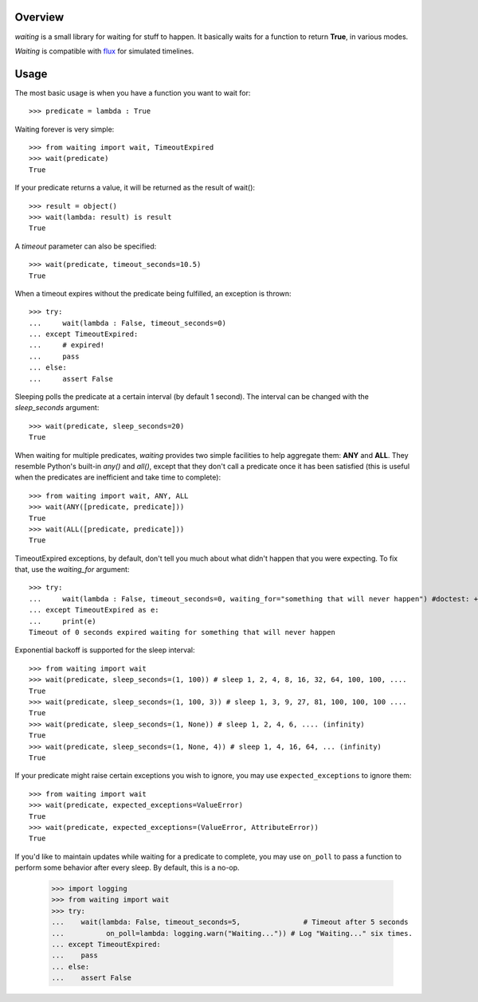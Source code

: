 Overview
--------
*waiting* is a small library for waiting for stuff to happen. It basically waits for a function to return **True**, in various modes.

*Waiting* is compatible with `flux <http://flux.readthedocs.org>`_ for simulated timelines.

Usage
-----

The most basic usage is when you have a function you want to wait for::

 >>> predicate = lambda : True

Waiting forever is very simple::

 >>> from waiting import wait, TimeoutExpired
 >>> wait(predicate)
 True

If your predicate returns a value, it will be returned as the result of wait()::

 >>> result = object()
 >>> wait(lambda: result) is result
 True

A *timeout* parameter can also be specified::

 >>> wait(predicate, timeout_seconds=10.5)
 True

When a timeout expires without the predicate being fulfilled, an exception is thrown::


 >>> try:
 ...     wait(lambda : False, timeout_seconds=0)
 ... except TimeoutExpired:
 ...     # expired!
 ...     pass
 ... else:
 ...     assert False


Sleeping polls the predicate at a certain interval (by default 1 second). The interval can be changed with the *sleep_seconds* argument::

 >>> wait(predicate, sleep_seconds=20)
 True

When waiting for multiple predicates, *waiting* provides two simple facilities to help aggregate them: **ANY** and **ALL**. They resemble Python's built-in *any()* and *all()*, except that they don't call a predicate once it has been satisfied (this is useful when the predicates are inefficient and take time to complete)::

 >>> from waiting import wait, ANY, ALL
 >>> wait(ANY([predicate, predicate]))
 True
 >>> wait(ALL([predicate, predicate]))
 True

TimeoutExpired exceptions, by default, don't tell you much about what didn't happen that you were expecting. To fix that, use the *waiting_for* argument::

 >>> try:
 ...     wait(lambda : False, timeout_seconds=0, waiting_for="something that will never happen") #doctest: +ELLIPSIS
 ... except TimeoutExpired as e:
 ...     print(e)
 Timeout of 0 seconds expired waiting for something that will never happen

Exponential backoff is supported for the sleep interval::

 >>> from waiting import wait
 >>> wait(predicate, sleep_seconds=(1, 100)) # sleep 1, 2, 4, 8, 16, 32, 64, 100, 100, ....
 True
 >>> wait(predicate, sleep_seconds=(1, 100, 3)) # sleep 1, 3, 9, 27, 81, 100, 100, 100 ....
 True
 >>> wait(predicate, sleep_seconds=(1, None)) # sleep 1, 2, 4, 6, .... (infinity)
 True
 >>> wait(predicate, sleep_seconds=(1, None, 4)) # sleep 1, 4, 16, 64, ... (infinity)
 True

If your predicate might raise certain exceptions you wish to ignore, you may use ``expected_exceptions`` to ignore them::

 >>> from waiting import wait
 >>> wait(predicate, expected_exceptions=ValueError)
 True
 >>> wait(predicate, expected_exceptions=(ValueError, AttributeError))
 True

If you'd like to maintain updates while waiting for a predicate to complete, you may use ``on_poll`` to pass a function to perform some behavior after every sleep. By default, this is a no-op.

 >>> import logging
 >>> from waiting import wait
 >>> try:
 ...    wait(lambda: False, timeout_seconds=5,               # Timeout after 5 seconds
 ...          on_poll=lambda: logging.warn("Waiting...")) # Log "Waiting..." six times.
 ... except TimeoutExpired:
 ...    pass
 ... else:
 ...    assert False

